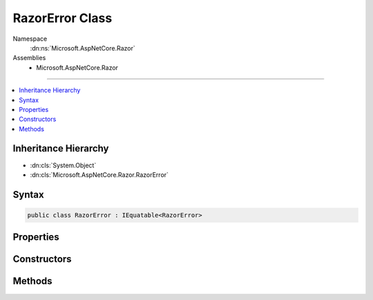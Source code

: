 

RazorError Class
================





Namespace
    :dn:ns:`Microsoft.AspNetCore.Razor`
Assemblies
    * Microsoft.AspNetCore.Razor

----

.. contents::
   :local:



Inheritance Hierarchy
---------------------


* :dn:cls:`System.Object`
* :dn:cls:`Microsoft.AspNetCore.Razor.RazorError`








Syntax
------

.. code-block:: csharp

    public class RazorError : IEquatable<RazorError>








.. dn:class:: Microsoft.AspNetCore.Razor.RazorError
    :hidden:

.. dn:class:: Microsoft.AspNetCore.Razor.RazorError

Properties
----------

.. dn:class:: Microsoft.AspNetCore.Razor.RazorError
    :noindex:
    :hidden:

    
    .. dn:property:: Microsoft.AspNetCore.Razor.RazorError.Length
    
        
    
        
        Gets or sets the length of the erroneous text.
    
        
        :rtype: System.Int32
    
        
        .. code-block:: csharp
    
            public int Length
            {
                get;
                set;
            }
    
    .. dn:property:: Microsoft.AspNetCore.Razor.RazorError.Location
    
        
    
        
        Gets (or sets) the start position of the erroneous text.
    
        
        :rtype: Microsoft.AspNetCore.Razor.SourceLocation
    
        
        .. code-block:: csharp
    
            public SourceLocation Location
            {
                get;
                set;
            }
    
    .. dn:property:: Microsoft.AspNetCore.Razor.RazorError.Message
    
        
    
        
        Gets (or sets) the message describing the error.
    
        
        :rtype: System.String
    
        
        .. code-block:: csharp
    
            public string Message
            {
                get;
                set;
            }
    

Constructors
------------

.. dn:class:: Microsoft.AspNetCore.Razor.RazorError
    :noindex:
    :hidden:

    
    .. dn:constructor:: Microsoft.AspNetCore.Razor.RazorError.RazorError()
    
        
    
        
        Used only for deserialization.
    
        
    
        
        .. code-block:: csharp
    
            public RazorError()
    
    .. dn:constructor:: Microsoft.AspNetCore.Razor.RazorError.RazorError(System.String, Microsoft.AspNetCore.Razor.SourceLocation, System.Int32)
    
        
    
        
        :type message: System.String
    
        
        :type location: Microsoft.AspNetCore.Razor.SourceLocation
    
        
        :type length: System.Int32
    
        
        .. code-block:: csharp
    
            public RazorError(string message, SourceLocation location, int length)
    
    .. dn:constructor:: Microsoft.AspNetCore.Razor.RazorError.RazorError(System.String, System.Int32, System.Int32, System.Int32, System.Int32)
    
        
    
        
        :type message: System.String
    
        
        :type absoluteIndex: System.Int32
    
        
        :type lineIndex: System.Int32
    
        
        :type columnIndex: System.Int32
    
        
        :type length: System.Int32
    
        
        .. code-block:: csharp
    
            public RazorError(string message, int absoluteIndex, int lineIndex, int columnIndex, int length)
    

Methods
-------

.. dn:class:: Microsoft.AspNetCore.Razor.RazorError
    :noindex:
    :hidden:

    
    .. dn:method:: Microsoft.AspNetCore.Razor.RazorError.Equals(Microsoft.AspNetCore.Razor.RazorError)
    
        
    
        
        :type other: Microsoft.AspNetCore.Razor.RazorError
        :rtype: System.Boolean
    
        
        .. code-block:: csharp
    
            public bool Equals(RazorError other)
    
    .. dn:method:: Microsoft.AspNetCore.Razor.RazorError.Equals(System.Object)
    
        
    
        
        :type obj: System.Object
        :rtype: System.Boolean
    
        
        .. code-block:: csharp
    
            public override bool Equals(object obj)
    
    .. dn:method:: Microsoft.AspNetCore.Razor.RazorError.GetHashCode()
    
        
        :rtype: System.Int32
    
        
        .. code-block:: csharp
    
            public override int GetHashCode()
    
    .. dn:method:: Microsoft.AspNetCore.Razor.RazorError.ToString()
    
        
        :rtype: System.String
    
        
        .. code-block:: csharp
    
            public override string ToString()
    

